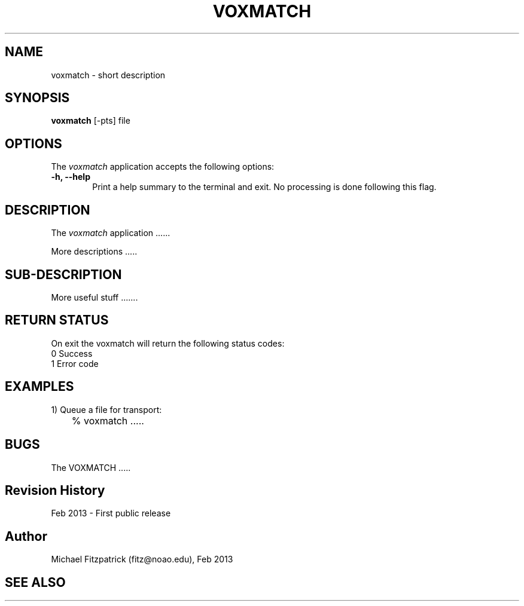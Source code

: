 .\" @(#)voxmatch.1 1.0 Feb-2013 MJF
.TH VOXMATCH 1 "Feb 2013" "VOClient Package"
.SH NAME
voxmatch \- short description
.SH SYNOPSIS
\fBvoxmatch\fP [\-\fopts\fP] file

.SH OPTIONS
The \fIvoxmatch\fP application accepts the following options:
.TP 6
.B \-h, --help
Print a help summary to the terminal and exit.  No processing is done 
following this flag.

.SH DESCRIPTION
The \fIvoxmatch\fP application ......
.PP
More descriptions .....

.SH SUB-DESCRIPTION
More useful stuff .......


.SH RETURN STATUS
On exit the voxmatch will return the following status codes:
.nf
     0 Success
     1 Error code
.fi


.SH EXAMPLES
.TP 6
1) Queue a file for transport:
.nf
	% voxmatch .....
.fi


.SH BUGS
The VOXMATCH .....


.SH Revision History
Feb 2013 - First public release
.SH Author
Michael Fitzpatrick (fitz@noao.edu), Feb 2013
.SH "SEE ALSO"

